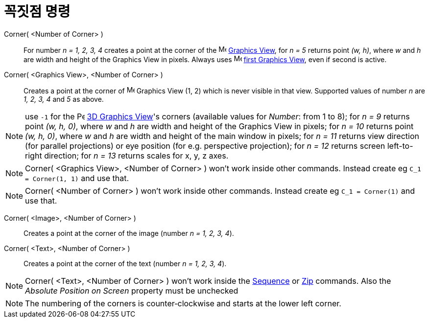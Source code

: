 = 꼭짓점 명령
:page-en: commands/Corner
ifdef::env-github[:imagesdir: /ko/modules/ROOT/assets/images]

Corner( <Number of Corner> )::
  For number _n = 1, 2, 3, 4_ creates a point at the corner of the image:16px-Menu_view_graphics.svg.png[Menu view
  graphics.svg,width=16,height=16] xref:/s_index_php?title=Graphics_View_action=edit_redlink=1.adoc[Graphics View], for
  _n = 5_ returns point _(w, h)_, where _w_ and _h_ are width and height of the Graphics View in pixels. Always uses
  image:16px-Menu_view_graphics1.svg.png[Menu view graphics1.svg,width=16,height=16]
  xref:/s_index_php?title=Graphics_View_action=edit_redlink=1.adoc[first Graphics View], even if second is active.
Corner( <Graphics View>, <Number of Corner> )::
  Creates a point at the corner of image:16px-Menu_view_graphics.svg.png[Menu view graphics.svg,width=16,height=16]
  Graphics View (1, 2) which is never visible in that view. Supported values of number _n_ are _1, 2, 3, 4_ and _5_ as
  above.

[NOTE]
====

use `++-1++` for the image:16px-Perspectives_algebra_3Dgraphics.svg.png[Perspectives algebra
3Dgraphics.svg,width=16,height=16] xref:/s_index_php?title=3D_Graphics_View_action=edit_redlink=1.adoc[3D Graphics
View]'s corners (available values for _Number_: from 1 to 8); for _n = 9_ returns point _(w, h, 0)_, where _w_ and _h_
are width and height of the Graphics View in pixels; for _n = 10_ returns point _(w, h, 0)_, where _w_ and _h_ are width
and height of the main window in pixels; for _n = 11_ returns view direction (for parallel projections) or eye position
(for e.g. perspective projection); for _n = 12_ returns screen left-to-right direction; for _n = 13_ returns scales for
x, y, z axes.

====

[NOTE]
====

Corner( <Graphics View>, <Number of Corner> ) won't work inside other commands. Instead create eg
`++C_1 = Corner(1, 1)++` and use that.

====

[NOTE]
====

Corner( <Number of Corner> ) won't work inside other commands. Instead create eg `++C_1 = Corner(1)++` and use that.

====

Corner( <Image>, <Number of Corner> )::
  Creates a point at the corner of the image (number _n = 1, 2, 3, 4_).

Corner( <Text>, <Number of Corner> )::
  Creates a point at the corner of the text (number _n = 1, 2, 3, 4_).

[NOTE]
====

Corner( <Text>, <Number of Corner> ) won't work inside the
xref:/s_index_php?title=Sequence_Command_action=edit_redlink=1.adoc[Sequence] or
xref:/s_index_php?title=Zip_Command_action=edit_redlink=1.adoc[Zip] commands. Also the _Absolute Position on Screen_
property must be unchecked

====

[NOTE]
====

The numbering of the corners is counter‐clockwise and starts at the lower left corner.

====
